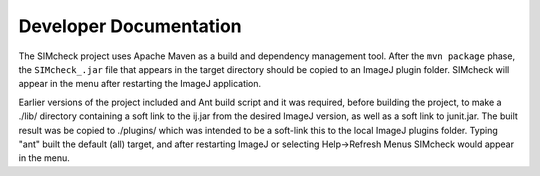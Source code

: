 Developer Documentation
=======================

The SIMcheck project uses Apache Maven as a build and dependency management
tool. After the ``mvn package`` phase, the ``SIMcheck_.jar`` file that
appears in the target directory should be copied to an ImageJ plugin folder.
SIMcheck will appear in the menu after restarting the ImageJ application.

Earlier versions of the project included and Ant build script and it was
required, before building the project, to make a ./lib/ directory containing
a soft link to the ij.jar from the desired ImageJ version, as well as a soft
link to junit.jar. The built result was be copied to ./plugins/ which was
intended to be a soft-link this to the local ImageJ plugins folder. Typing
"ant" built the default (all) target, and after restarting ImageJ or
selecting Help->Refresh Menus SIMcheck would appear in the menu.
